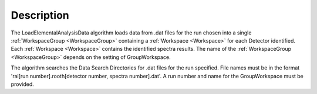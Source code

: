 ﻿.. algorithm::

.. summary::

.. relatedalgorithms::

.. properties::

Description
-----------

The LoadElementalAnalysisData algorithm loads data from .dat files for the run chosen into a single
:ref:`WorkspaceGroup <WorkspaceGroup>` containing a :ref:`Workspace <Workspace>` for each Detector identified. Each :ref:`Workspace <Workspace>` contains the identified spectra 
results. The name of the :ref:`WorkspaceGroup <WorkspaceGroup>` depends on the setting of GroupWorkspace.

The algorithm searches the Data Search Directories for .dat files for the run specified. File names must be in the format 'ral[run number].rooth[detector number, spectra number].dat'.
A run number and name for the GroupWorkspace must be provided.


.. categories::

.. sourcelink::
